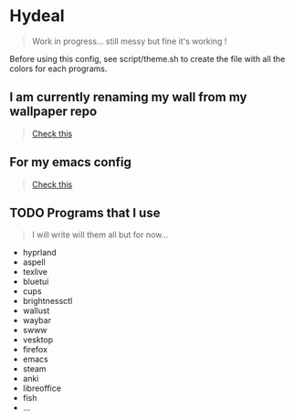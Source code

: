 
* Hydeal
#+begin_quote
Work in progress… still messy but fine it's working !
#+end_quote
Before using this config, see script/theme.sh to create the file with all the colors for each programs.

** I am currently renaming my wall from my wallpaper repo
#+begin_quote
[[https://github.com/regularuser0/images][Check this]]
#+end_quote

** For my emacs config
#+begin_quote
[[https://github.com/regularuser0/.emacs.d][Check this]]
#+end_quote

** TODO Programs that I use
#+begin_quote
I will write will them all but for now…
#+end_quote
- hyprland
- aspell
- texlive
- bluetui
- cups
- brightnessctl
- wallust
- waybar
- swww
- vesktop
- firefox
- emacs
- steam
- anki
- libreoffice
- fish
- …
